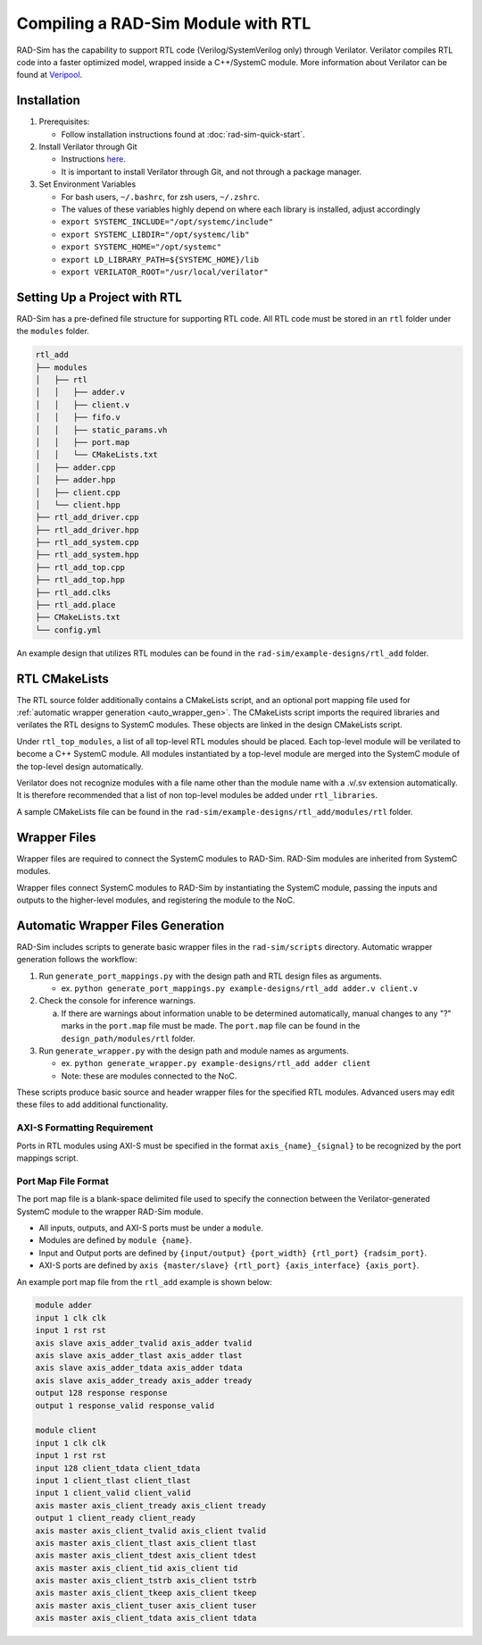 Compiling a RAD-Sim Module with RTL
====================================
RAD-Sim has the capability to support RTL code (Verilog/SystemVerilog only) through Verilator.
Verilator compiles RTL code into a faster optimized model, wrapped inside a C++/SystemC module.
More information about Verilator can be found at `Veripool <https://veripool.org/guide/latest/index.html>`_.

Installation
-------------
#. Prerequisites:

   * Follow installation instructions found at :doc:`rad-sim-quick-start`.

#. Install Verilator through Git

   * Instructions `here <https://verilator.org/guide/latest/install.html#git-quick-install>`_.
   * It is important to install Verilator through Git, and not through a package manager.

#. Set Environment Variables

   * For bash users, ``~/.bashrc``, for zsh users, ``~/.zshrc``.
   * The values of these variables highly depend on where each library is installed, adjust accordingly
   * ``export SYSTEMC_INCLUDE="/opt/systemc/include"``
   * ``export SYSTEMC_LIBDIR="/opt/systemc/lib"``
   * ``export SYSTEMC_HOME="/opt/systemc"``
   * ``export LD_LIBRARY_PATH=${SYSTEMC_HOME}/lib``
   * ``export VERILATOR_ROOT="/usr/local/verilator"``

Setting Up a Project with RTL
-----------------------------
RAD-Sim has a pre-defined file structure for supporting RTL code. All RTL code must be stored in an ``rtl`` folder under the ``modules`` folder.

.. code-block::

    rtl_add
    ├── modules
    │   ├── rtl
    │   │   ├── adder.v
    │   │   ├── client.v
    │   │   ├── fifo.v
    │   │   ├── static_params.vh
    │   │   ├── port.map
    │   │   └── CMakeLists.txt
    │   ├── adder.cpp
    │   ├── adder.hpp
    │   ├── client.cpp
    │   └── client.hpp
    ├── rtl_add_driver.cpp
    ├── rtl_add_driver.hpp
    ├── rtl_add_system.cpp
    ├── rtl_add_system.hpp
    ├── rtl_add_top.cpp
    ├── rtl_add_top.hpp
    ├── rtl_add.clks
    ├── rtl_add.place
    ├── CMakeLists.txt
    └── config.yml

An example design that utilizes RTL modules can be found in the ``rad-sim/example-designs/rtl_add`` folder.

RTL CMakeLists
---------------
The RTL source folder additionally contains a CMakeLists script, and an optional port mapping file used for :ref:`automatic wrapper generation <auto_wrapper_gen>`.
The CMakeLists script imports the required libraries and verilates the RTL designs to SystemC modules.
These objects are linked in the design CMakeLists script.

Under ``rtl_top_modules``, a list of all top-level RTL modules should be placed. Each top-level module will be verilated to become a C++ SystemC module.
All modules instantiated by a top-level module are merged into the SystemC module of the top-level design automatically.

Verilator does not recognize modules with a file name other than the module name with a .v/.sv extension automatically.
It is therefore recommended that a list of non top-level modules be added under ``rtl_libraries``.

A sample CMakeLists file can be found in the ``rad-sim/example-designs/rtl_add/modules/rtl`` folder.

Wrapper Files
-------------
Wrapper files are required to connect the SystemC modules to RAD-Sim.
RAD-Sim modules are inherited from SystemC modules.

Wrapper files connect SystemC modules to RAD-Sim by instantiating the SystemC module, passing the inputs and outputs to the higher-level modules, and registering the module to the NoC.

.. _auto_wrapper_gen:

Automatic Wrapper Files Generation
-----------------------------------
RAD-Sim includes scripts to generate basic wrapper files in the ``rad-sim/scripts`` directory.
Automatic wrapper generation follows the workflow:

.. image:: _static/wrapper_generation_flowchart.png
  :width: 1000
  :alt: Wrapper Generation Flowchart

#. Run ``generate_port_mappings.py`` with the design path and RTL design files as arguments.
   
   * ex. ``python generate_port_mappings.py example-designs/rtl_add adder.v client.v``

#. Check the console for inference warnings.
   
   a. If there are warnings about information unable to be determined automatically, manual changes to any "?" marks in the ``port.map`` file must be made.
      The ``port.map`` file can be found in the ``design_path/modules/rtl`` folder.

#. Run ``generate_wrapper.py`` with the design path and module names as arguments.

   * ex. ``python generate_wrapper.py example-designs/rtl_add adder client``
   * Note: these are modules connected to the NoC.

These scripts produce basic source and header wrapper files for the specified RTL modules.
Advanced users may edit these files to add additional functionality.

AXI-S Formatting Requirement
^^^^^^^^^^^^^^^^^^^^^^^^^^^^
Ports in RTL modules using AXI-S must be specified in the format ``axis_{name}_{signal}`` to be recognized by the port mappings script.

Port Map File Format
^^^^^^^^^^^^^^^^^^^^^
The port map file is a blank-space delimited file used to specify the connection between the Verilator-generated SystemC module to the wrapper RAD-Sim module.

* All inputs, outputs, and AXI-S ports must be under a ``module``.
* Modules are defined by ``module {name}``.
* Input and Output ports are defined by ``{input/output} {port_width} {rtl_port} {radsim_port}``.
* AXI-S ports are defined by ``axis {master/slave} {rtl_port} {axis_interface} {axis_port}``.

An example port map file from the ``rtl_add`` example is shown below:

.. code-block::

   module adder
   input 1 clk clk
   input 1 rst rst
   axis slave axis_adder_tvalid axis_adder tvalid
   axis slave axis_adder_tlast axis_adder tlast
   axis slave axis_adder_tdata axis_adder tdata
   axis slave axis_adder_tready axis_adder tready
   output 128 response response
   output 1 response_valid response_valid

   module client
   input 1 clk clk
   input 1 rst rst
   input 128 client_tdata client_tdata
   input 1 client_tlast client_tlast
   input 1 client_valid client_valid
   axis master axis_client_tready axis_client tready
   output 1 client_ready client_ready
   axis master axis_client_tvalid axis_client tvalid
   axis master axis_client_tlast axis_client tlast
   axis master axis_client_tdest axis_client tdest
   axis master axis_client_tid axis_client tid
   axis master axis_client_tstrb axis_client tstrb
   axis master axis_client_tkeep axis_client tkeep
   axis master axis_client_tuser axis_client tuser
   axis master axis_client_tdata axis_client tdata
